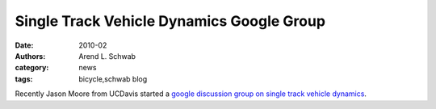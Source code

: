 ==========================================
Single Track Vehicle Dynamics Google Group
==========================================

:date: 2010-02
:authors: Arend L. Schwab
:category: news
:tags: bicycle,schwab blog

Recently Jason Moore from UCDavis started a `google discussion group on single
track vehicle dynamics <http://groups.google.com/group/stvdy>`__.
